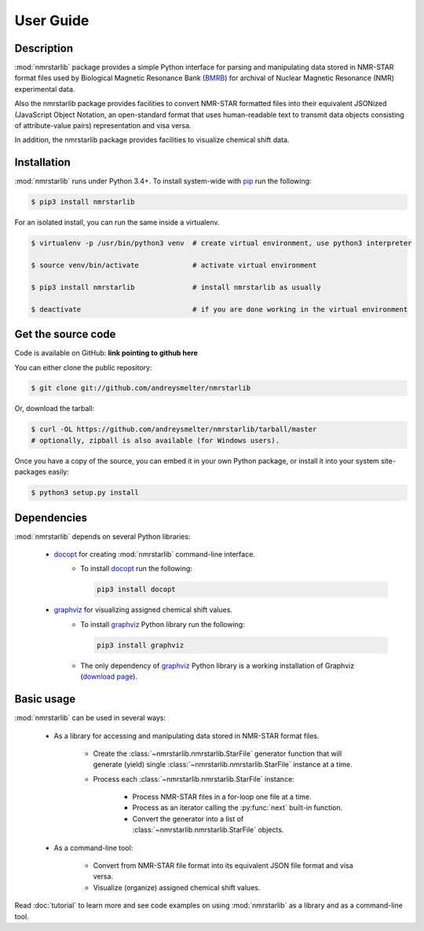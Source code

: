 User Guide
==========

Description
~~~~~~~~~~~

:mod:`nmrstarlib` package provides a simple Python interface for parsing and
manipulating data stored in NMR-STAR format files used by Biological Magnetic
Resonance Bank (BMRB_) for archival of Nuclear Magnetic Resonance (NMR)
experimental data.

Also the nmrstarlib package provides facilities to convert NMR-STAR formatted files
into their equivalent JSONized (JavaScript Object Notation, an open-standard format that
uses human-readable text to transmit data objects consisting of attribute-value pairs)
representation and visa versa.

In addition, the nmrstarlib package provides facilities to visualize chemical shift data.

Installation
~~~~~~~~~~~~

:mod:`nmrstarlib` runs under Python 3.4+. To install system-wide with pip_ run the following:

.. code:: bash

    $ pip3 install nmrstarlib

For an isolated install, you can run the same inside a virtualenv.

.. code:: bash

   $ virtualenv -p /usr/bin/python3 venv  # create virtual environment, use python3 interpreter

   $ source venv/bin/activate             # activate virtual environment

   $ pip3 install nmrstarlib              # install nmrstarlib as usually

   $ deactivate                           # if you are done working in the virtual environment

Get the source code
~~~~~~~~~~~~~~~~~~~

Code is available on GitHub: **link pointing to github here**

You can either clone the public repository:

.. code:: bash

   $ git clone git://github.com/andreysmelter/nmrstarlib

Or, download the tarball:

.. code:: bash

   $ curl -OL https://github.com/andreysmelter/nmrstarlib/tarball/master
   # optionally, zipball is also available (for Windows users).

Once you have a copy of the source, you can embed it in your own Python package,
or install it into your system site-packages easily:

.. code:: bash

   $ python3 setup.py install

Dependencies
~~~~~~~~~~~~

:mod:`nmrstarlib` depends on several Python libraries:

   * docopt_ for creating :mod:`nmrstarlib` command-line interface.
      * To install docopt_ run the following:

        .. code:: bash

           pip3 install docopt

   * graphviz_ for visualizing assigned chemical shift values.
      * To install graphviz_ Python library run the following:

        .. code:: bash

           pip3 install graphviz

      * The only dependency of graphviz_ Python library is a working installation of Graphviz
        (`download page`_).


Basic usage
~~~~~~~~~~~

:mod:`nmrstarlib` can be used in several ways:

   * As a library for accessing and manipulating data stored in NMR-STAR format files.

      * Create the :class:`~nmrstarlib.nmrstarlib.StarFile` generator function that will generate
        (yield) single :class:`~nmrstarlib.nmrstarlib.StarFile` instance at a time.

      * Process each :class:`~nmrstarlib.nmrstarlib.StarFile` instance:

         * Process NMR-STAR files in a for-loop one file at a time.
         * Process as an iterator calling the :py:func:`next` built-in function.
         * Convert the generator into a list of :class:`~nmrstarlib.nmrstarlib.StarFile` objects.

   * As a command-line tool:

      * Convert from NMR-STAR file format into its equivalent JSON file format and visa versa.
      * Visualize (organize) assigned chemical shift values.

Read :doc:`tutorial` to learn more and see code examples on using :mod:`nmrstarlib` as a library
and as a command-line tool.



.. _pip: http://pip.readthedocs.io
.. _docopt: http://docopt.readthedocs.io/
.. _graphviz: http://graphviz.readthedocs.io/
.. _BMRB: http://www.bmrb.wisc.edu
.. _download page: http://www.graphviz.org/Download.php
